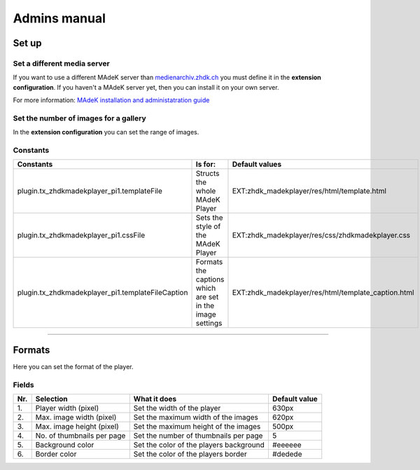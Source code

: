 =============	
Admins manual
=============


Set up
======



Set a different media server
-----------------------------

If you want to use a different MAdeK server than `medienarchiv.zhdk.ch <http://medienarchiv.zhdk.ch/>`_ you must define it in the **extension configuration**. If you haven't a MAdeK server yet, then you can install it on your own server. 

For more information: `MAdeK installation and administatration guide <https://github.com/zhdk/madek/wiki/Madek-Admin-Guide>`_



Set the number of images for a gallery
---------------------------------------

In the **extension configuration** you can set the range of images.


Constants
---------

+-----------------------------------------------------+----------------------------------------------------------+------------------------------------------------------+
| Constants                                           | Is for:                                                  | Default values                                       |
+=====================================================+==========================================================+======================================================+
| plugin.tx_zhdkmadekplayer_pi1.templateFile          | Structs the whole MAdeK Player                           | EXT:zhdk_madekplayer/res/html/template.html          |
+-----------------------------------------------------+----------------------------------------------------------+------------------------------------------------------+
| plugin.tx_zhdkmadekplayer_pi1.cssFile               | Sets the style of the MAdeK Player                       | EXT:zhdk_madekplayer/res/css/zhdkmadekplayer.css     |
+-----------------------------------------------------+----------------------------------------------------------+------------------------------------------------------+
| plugin.tx_zhdkmadekplayer_pi1.templateFileCaption   | Formats the captions which are set in the image settings | EXT:zhdk_madekplayer/res/html/template_caption.html  |
+-----------------------------------------------------+----------------------------------------------------------+------------------------------------------------------+


============


Formats
=======

Here you can set the format of the player.

Fields
------


+------+-----------------------------+-----------------------------------------+--------------+
| Nr\. | Selection                   | What it does                            | Default value|
+======+=============================+=========================================+==============+
| 1\.  | Player width (pixel)        | Set the width of the player             | 630px        |
+------+-----------------------------+-----------------------------------------+--------------+
| 2\.  | Max. image width (pixel)    | Set the maximum width of the images     | 620px        |
+------+-----------------------------+-----------------------------------------+--------------+
| 3\.  | Max. image height (pixel)   | Set the maximum height of the images    | 500px        |
+------+-----------------------------+-----------------------------------------+--------------+
| 4\.  | No. of thumbnails per page  | Set the number of thumbnails per page   | 5            |
+------+-----------------------------+-----------------------------------------+--------------+
| 5\.  | Background color            | Set the color of the players background | #eeeeee      |
+------+-----------------------------+-----------------------------------------+--------------+
| 6\.  | Border color                | Set the color of the players border     | #dedede      |
+------+-----------------------------+-----------------------------------------+--------------+







